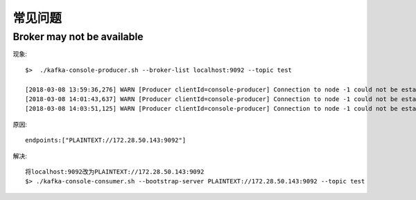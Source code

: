 常见问题
###########
Broker may not be available
-------------------------------
现象::

    $>  ./kafka-console-producer.sh --broker-list localhost:9092 --topic test

    [2018-03-08 13:59:36,276] WARN [Producer clientId=console-producer] Connection to node -1 could not be established. Broker may not be available. (org.apache.kafka.clients.NetworkClient)
    [2018-03-08 14:01:43,637] WARN [Producer clientId=console-producer] Connection to node -1 could not be established. Broker may not be available. (org.apache.kafka.clients.NetworkClient)
    [2018-03-08 14:03:51,125] WARN [Producer clientId=console-producer] Connection to node -1 could not be established. Broker may not be available. (org.apache.kafka.clients.NetworkClient)

原因::

    endpoints:["PLAINTEXT://172.28.50.143:9092"] 

解决::

    将localhost:9092改为PLAINTEXT://172.28.50.143:9092
    $> ./kafka-console-consumer.sh --bootstrap-server PLAINTEXT://172.28.50.143:9092 --topic test




